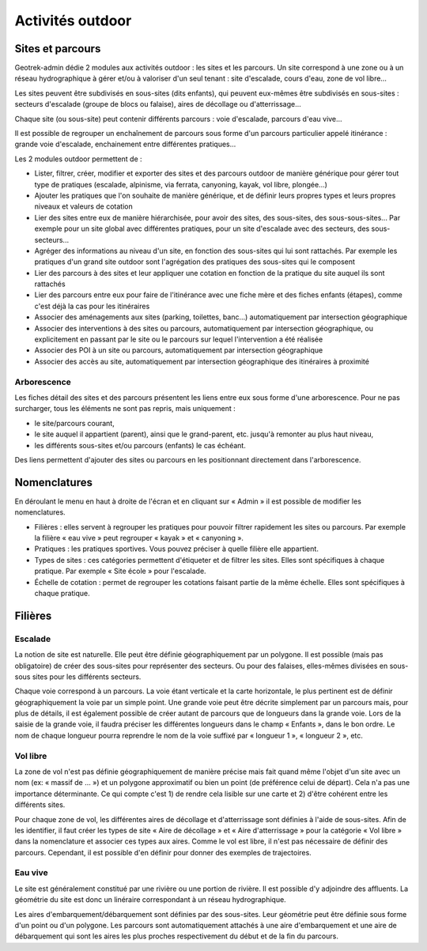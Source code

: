 =================
Activités outdoor
=================

Sites et parcours
=================

Geotrek-admin dédie 2 modules aux activités outdoor : les sites et les parcours. Un site correspond à une zone ou à un réseau hydrographique
à gérer et/ou à valoriser d'un seul tenant : site d'escalade, cours d'eau, zone de vol libre…

Les sites peuvent être subdivisés en sous-sites (dits enfants), qui peuvent eux-mêmes être subdivisés en sous-sites :
secteurs d'escalade (groupe de blocs ou falaise), aires de décollage ou d'atterrissage…

Chaque site (ou sous-site) peut contenir différents parcours : voie d'escalade, parcours d'eau vive…

Il est possible de regrouper un enchaînement de parcours sous forme d'un parcours particulier appelé itinérance :
grande voie d'escalade, enchainement entre différentes pratiques…

Les 2 modules outdoor permettent de :

- Lister, filtrer, créer, modifier et exporter des sites et des parcours outdoor de manière générique pour gérer tout type de pratiques (escalade, alpinisme, via ferrata, canyoning, kayak, vol libre, plongée...)
- Ajouter les pratiques que l'on souhaite de manière générique, et de définir leurs propres types et leurs propres niveaux et valeurs de cotation
- Lier des sites entre eux de manière hiérarchisée, pour avoir des sites, des sous-sites, des sous-sous-sites... Par exemple pour un site global avec différentes pratiques, pour un site d'escalade avec des secteurs, des sous-secteurs...
- Agréger des informations au niveau d'un site, en fonction des sous-sites qui lui sont rattachés. Par exemple les pratiques d'un grand site outdoor sont l'agrégation des pratiques des sous-sites qui le composent
- Lier des parcours à des sites et leur appliquer une cotation en fonction de la pratique du site auquel ils sont rattachés
- Lier des parcours entre eux pour faire de l'itinérance avec une fiche mère et des fiches enfants (étapes), comme c'est déjà la cas pour les itinéraires
- Associer des aménagements aux sites (parking, toilettes, banc...) automatiquement par intersection géographique
- Associer des interventions à des sites ou parcours, automatiquement par intersection géographique, ou explicitement en passant par le site ou le parcours sur lequel l'intervention a été réalisée
- Associer des POI à un site ou parcours, automatiquement par intersection géographique
- Associer des accès au site, automatiquement par intersection géographique des itinéraires à proximité

Arborescence
------------

Les fiches détail des sites et des parcours présentent les liens entre eux sous forme d'une arborescence. Pour ne pas surcharger,
tous les éléments ne sont pas repris, mais uniquement :

- le site/parcours courant,
- le site auquel il appartient (parent), ainsi que le grand-parent, etc. jusqu'à remonter au plus haut niveau,
- les différents sous-sites et/ou parcours (enfants) le cas échéant.

Des liens permettent d'ajouter des sites ou parcours en les positionnant directement dans l'arborescence.

Nomenclatures
=============

En déroulant le menu en haut à droite de l'écran et en cliquant sur « Admin » il est possible de modifier les nomenclatures.

* Filières : elles servent à regrouper les pratiques pour pouvoir filtrer rapidement les sites ou parcours.
  Par exemple la filière « eau vive » peut regrouper « kayak » et « canyoning ».
* Pratiques : les pratiques sportives. Vous pouvez préciser à quelle filière elle appartient.
* Types de sites : ces catégories permettent d'étiqueter et de filtrer les sites. Elles sont spécifiques à chaque pratique.
  Par exemple « Site école » pour l'escalade.
* Échelle de cotation : permet de regrouper les cotations faisant partie de la même échelle. Elles sont spécifiques à chaque pratique.

Filières
========

Escalade
--------

La notion de site est naturelle. Elle peut être définie géographiquement par un polygone.
Il est possible (mais pas obligatoire) de créer des sous-sites pour représenter des secteurs.
Ou pour des falaises, elles-mêmes divisées en sous-sous sites pour les différents secteurs.

Chaque voie correspond à un parcours. La voie étant verticale et la carte horizontale,
le plus pertinent est de définir géographiquement la voie par un simple point.
Une grande voie peut être décrite simplement par un parcours mais, pour plus de détails,
il est également possible de créer autant de parcours que de longueurs dans la grande voie.
Lors de la saisie de la grande voie, il faudra préciser les différentes longueurs dans le champ « Enfants », dans le bon ordre.
Le nom de chaque longueur pourra reprendre le nom de la voie suffixé par « longueur 1 », « longueur 2 », etc.

Vol libre
---------

La zone de vol n'est pas définie géographiquement de manière précise mais fait quand même l'objet d'un site avec un nom
(ex: « massif de … ») et un polygone approximatif ou bien un point (de préférence celui de départ). Cela n'a pas une importance
déterminante. Ce qui compte c'est 1) de rendre cela lisible sur une carte et 2) d'être cohérent entre les différents sites.

Pour chaque zone de vol, les différentes aires de décollage et d'atterrissage sont définies à l'aide de sous-sites.
Afin de les identifier, il faut créer les types de site « Aire de décollage » et « Aire d'atterrissage » pour la catégorie
« Vol libre » dans la nomenclature et associer ces types aux aires.
Comme le vol est libre, il n'est pas nécessaire de définir des parcours. Cependant, il est possible d'en définir pour donner
des exemples de trajectoires.

Eau vive
--------

Le site est généralement constitué par une rivière ou une portion de rivière. Il est possible d'y adjoindre des affluents.
La géométrie du site est donc un linéraire correspondant à un réseau hydrographique.

Les aires d'embarquement/débarquement sont définies par des sous-sites. Leur géométrie peut être définie sous forme d'un point
ou d'un polygone.
Les parcours sont automatiquement attachés à une aire d'embarquement et une aire de débarquement qui sont les aires les plus
proches respectivement du début et de la fin du parcours.
